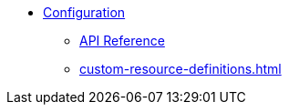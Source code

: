 * xref:configuration.adoc[Configuration]
** xref:api.adoc[API Reference]
** xref:custom-resource-definitions.adoc[]
